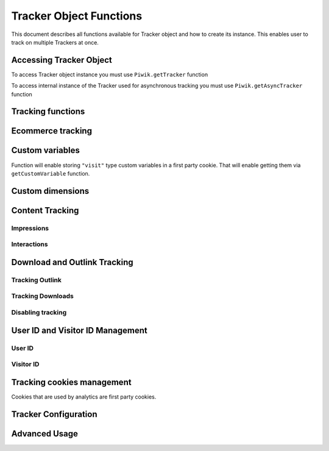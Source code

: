 .. highlight:: js
.. default-domain:: js

Tracker Object Functions
========================

This document describes all functions available for Tracker object and how to create its instance.
This enables user to track on multiple Trackers at once.

Accessing Tracker Object
------------------------

To access Tracker object instance you must use  ``Piwik.getTracker`` function

.. function:: Piwik.getTracker(trackerUrl, siteId)

    Getter for Analytics Tracker instance.

    :param string trackerUrl: **Required** Url for Tracker
    :param string siteId: **Required** Site Id that will be linked to tracked data.
    :returns: Analytics Tracker instance



To access internal instance of the Tracker used for asynchronous tracking you must use  ``Piwik.getAsyncTracker`` function

.. function:: Piwik.getAsyncTracker(trackerUrl, siteId)

    Getter for Analytics Tracker instance.

    :param string trackerUrl: **Required** Url for Tracker
    :param string siteId: **Required** Site Id that will be linked to tracked data.
    :returns: Analytics Tracker instance

Tracking functions
------------------

.. function:: trackPageView([customPageTitle])

    Tracks a visit for page that function was run on.

    :param string customPageTitle: **Optional** Custom page title, for example ``document.title``

.. function:: trackEvent(category, action[, name, value])

    Tracks events that should not trigger on page load, but when user performs an action

    :param string category: **Required** Category of event.
    :param string action: **Required** Event action, for example ``"link click"``.
    :param string name: **Optional** Event name, for example ``"Cancel button"``.
    :param string value: **Optional** Event value.

.. function:: trackGoal(idGoal[, customRevenue, customData])

    Manualy tracks goal (conversion).

    :param int/string idGoal: **Required** Id of goal.
    :param int/float customRevenue: **Optional** Revenue value
    :param mixed customData: **Optional** Object with `Custom dimensions <Custom dimensions_>`_.

.. todo:: What else can be in customData?

.. function:: trackSiteSearch(keyword[, category, resultCount])

    Function that tracks internal site searches.

    :param string keyword: **Required** String containing keyword that was searched.
    :param string/boolean category: **Optional** String with category selected in search engine, can set it to false when not used.
    :param number/boolean searchCount:  **Optional** Number of results on the results page, can be set to false when not used.

.. function:: enableHeartBeatTimer(delay)

    When user will enter single page on visit we will assume that total time spent on website was 0 ms.
    This Function will enable to measure that time more accurately.

    :param number delay: **Required** Time in seconds, when Tracker will send another request with heartbeat, default ``30``

.. function:: enableCrossDomainLinking()

    Function that will enable cross domain linking. That way visitors across domains will be linked.

.. function:: setCrossDomainLinkingTimeout(timeout)

    Function will change default time in which two visits across domains will be linked.

    :param number timeout: **Required** Time in seconds in which two visits across domains will be linked. Default is ``180``.

Ecommerce tracking
------------------

.. function:: addEcommerceItem(productSKU[, productName, productCategory, price, quantity])

    Function that adds ecommerce item, can be used when adding and removing items from cart.

    :param string productSKU: **Required** String with product stock-keeping unit.
    :param string productName: **Optional** String with product name.
    :param Array<string> productCategory: **Optional** Product category, can be written as Array with up to 5 elements.
    :param string price: **Optional** String with product price.
    :param string quantity: **Optional** String with product quantity.

.. function:: trackEcommerceOrder(orderId, orderGrandTotal[, orderSubTotal, orderTax, orderShipping, orderDiscount])

    Function that tracks Ecommerce order, also tracks all items previously added.

    :param string orderId: **Required** Unique order ID.
    :param number orderGrandTotal: **Required** Order Revenue grand total  - tax, shipping and discount included.
    :param number orderSubTotal: **Optional** Order sub total - without shipping.
    :param number orderTax: **Optional** Order tax amount.
    :param number orderShipping: **Optional** Order shipping costs.
    :param number orderDiscount: **Optional** Order discount amount.

.. function:: trackEcommerceCartUpdate(grandTotal)

    Function that tracks shopping cart value. Use this each time there is a change in cart as the last function after
    adding cart items.

    :param number grandTotal:  **Required** Order Revenue grand total  - tax, shipping and discount included.

.. function:: setEcommerceView(productSKU[, productName, categoryName, productPrice])

    Function to track product or category page view, must be followed by ``trackPageView`` function.

    :param string productSKU: **Required** String with product stock-keeping unit.
    :param string productName: **Optional** String with product name.
    :param Array<string> productCategory: **Optional** Product category, can be written as Array with up to 5 elements.
    :param string price: **Optional** String with product price.


Custom variables
----------------

.. function:: setCustomVariable(index, name, value, scope)

    Function that sets a custom variable to be used later.

    :param string index: **Required** Number from 1 to 5 where variable is stored.
    :param string name: **Required** Name of the variable.
    :param string value: **Required** Value of the variable.
    :param string scope: **Required** Scope of the variable, ``"visit"`` or ``"page"``.

.. function:: deleteCustomVariable(index, scope)

    Function that will delete a custom variable.

    :param string index: **Required** Number from 1 to 5 where variable is stored.
    :param string scope: **Required** Scope of the variable, ``"visit"`` or ``"page"``.

.. function:: getCustomVariable(index, scope)

    Function that will return value of custom variable.

    :param string index: **Required** Number from 1 to 5 where variable is stored.
    :param string scope: **Required** Scope of the variable, ``"visit"`` or ``"page"``.

.. function:: storeCustomVariablesInCookie()

Function will enable storing ``"visit"`` type custom variables in a first party cookie.
That will enable getting them via ``getCustomVariable`` function.


Custom dimensions
-----------------

.. function:: setCustomDimension(customDimensionId, customDimensionValue)

    Function that sets a custom dimension to be used later.

    :param string customDimensionId: **Required** Id of custom dimension.
    :param string customDimensionValue: **Required** Value of custom dimension.

.. function:: deleteCustomDimension(customDimensionId)

    Function that will delete a custom dimension.

    :param string customDimensionId: **Required** Id of custom dimension.

.. function:: getCustomDimension(customDimensionId)

    Function that will return value of custom dimension.

    :param string customDimensionId: **Required** Id of custom dimension.

Content Tracking
----------------

Impressions
^^^^^^^^^^^

.. function:: trackAllContentImpressions()

    Function that will scan DOM for content blocks and tracks impressions after all page will load.

.. function:: trackVisibleContentImpressions([checkOnScroll, watchInterval])

    Function that will scan DOM for all visible content blocks and will track these impressions.

    :param boolean checkOnScroll: **Optional** Enables tracking content blocks that will be visible after scroll event.
    :param number watchInterval: **Optional**  Interval, in milliseconds between checking for new visible content. Periodic checks can be disabled for performance reasons by setting ``0``. Default value: ``750``.

.. function:: trackContentImpressionsWithinNode(domNode)

    Function that will scan domNode with its childrens for all content blocks and will track impressions.

    :param domNode domNode: **Required** DOM node with content blocks (with ``data-track-content`` attribute) inside.

.. function:: trackContentImpression(contentName, contentPiece, contentTarget)

    Function that manually tracks content impression.

    :param string contentName: **Required** String containing name of Content Impression.
    :param string contentPiece: **Required** String containing name of Content Impression Piece.
    :param string contentTarget: **Required** String containing url of Content Impression Target.

.. function:: logAllContentBlocksOnPage()

    Function that will print all content blocks in the console for debugging purposes.



Interactions
^^^^^^^^^^^^

.. function:: trackContentInteractionNode(domNode[, contentInteraction])

    Function that tracks interaction within domNode. Can be used as a function inside onClick attribute.

    :param domNode domNode: **Required** Node marked as content block or containing content blocks. If no content block
        will be found - nothing will be tracked.
    :param string contentInteraction: **Optional** Name of interaction (e.g. ``"click"``). Default value: ``"Unknown"``.

.. function:: trackContentInteraction(contentInteraction, contentPiece, contentTarget)

    Function that tracks content interaction using given data.

    :param string contentInteraction: **Required** Name of interaction (e.g. ``"click"``).
    :param string contentPiece: **Required** Name of Content Impression Piece.
    :param string contentTarget: **Required** Url of Content Impression Target.

Download and Outlink Tracking
-----------------------------

.. function:: trackLink(url, linkType[, customData, callback])

    Function that will manually track download or outlink depending on type.

    :param string url: **Required** Address that link points to.
    :param string linkType: **Required** Type of link, if is set to ``"link"`` it will track an outlink, if it is set to ``"download"`` it will track a download.
    :param object customData: **Optional** Object containing `Custom dimension <Custom dimensions_>`_ that should be linked to tracked link.
    :param function callback: **Optional** Function that should be triggered after tracking link.

Tracking Outlink
^^^^^^^^^^^^^^^^

.. function:: enableLinkTracking(enable)

    Function that will register all link as trackable. (left and middle mouse buttons are being treated the same, right mouse button is treated as "open in a new tab")

    :param boolean enable: **Required** Set it to true to track links, false to disable tracking.

.. function:: setLinkClasses(classes)

    Function that sets classes to be treated as outlink. (``piwik-link`` is the default one)

    :param array/string classes: **Required** String containing CSS class, can be written as array of strings.


Tracking Downloads
^^^^^^^^^^^^^^^^^^

.. function:: setDownloadClasses(classes)

    Function that sets classes to be treated as outlink. (``piwik_download`` is the default one)

    :param array/string classes: **Required** String containing CSS class, can be written as array of strings.

.. function:: setDownloadExtensions(extensions)

    Function that will set a list of file extension that will be automatically recognized as a download action.

    :param array/string extensions: **Required** List of extensions to be set. Can be written as string : ``"zip|rar"`` or an array: ``["zip", "rar"]``

.. function:: addDownloadExtensions(extensions)

    Function that will add extensions to list of known extensions to be automatically recognized as a download action.

    :param array/string extensions: **Required** List of extensions to be set. Can be written as string : ``"zip|rar"`` or an array: ``["zip", "rar"]``

.. function:: removeDownloadExtensions(extensions)

    Function that will remove extensions from list of known extensions to be automatically recognized as a download action.

    :param array/string extensions: **Required** List of extensions to be set. Can be written as string : ``"zip|rar"`` or an array: ``["zip", "rar"]``

.. function:: setLinkTrackingTimer(time)

    Function that will set delay between tracking and download;

    :param number time: **Required** Delay between tracking and download, written in miliseconds.

.. function:: getLinkTrackingTimer()

    Function that will return delay between tracking and download.

Disabling tracking
^^^^^^^^^^^^^^^^^^

.. function:: setIgnoreClasses(classes)

    Function that will set classes to be ignored in tracking download and outlinks.

    :param array/string classes: **Required** String containing CSS class, can be written as array of strings.

User ID and Visitor ID Management
---------------------------------

User ID
^^^^^^^

.. function:: getUserId()

    Function that will return userId.

.. function:: setUserId(userId)

    Function that will set user ID to this user.

    :param string userId: **Required** Unique, non empty string preserved for each user.

Visitor ID
^^^^^^^^^^

.. function:: getVisitorId()

    Function that will return 16 characters ID for the visitor.

.. function:: getVisitorInfo()

    Function that will return visitor cookie contents outputed in array.

Tracking cookies management
---------------------------

Cookies that are used by analytics are first party cookies.

.. function:: disableCookies()

    Function that will disable all first party cookies. Existing ones will be deleted in the next page view.

.. function:: deleteCookies()

    Function that will delete existing tracking cookies after next page view.

.. function:: hasCookies()

    Function that will return if cookies are enabled in this browser.

.. function:: setCookieNamePrefix(prefix)

    Function that will set prefix for analytics tracking cookies. Default is ``"_pk_"``

    :param string prefix: **Required** String that will replace default analytics tracking cookies prefix.

.. function:: setCookieDomain(domain)

    Function that will set domain for the analytics tracking cookies.

    :param string domain: **Required** Domain that will be set as cookie domain. For enabling subdomain you can use wildcard sign or dot.

.. function:: setCookiePath(path)

    Function that will set analytics tracking cookies path.

    :param string path: **Required** Path that will be set, default is ``"/"``

.. function:: setSecureCookie(bool)

    Function that will toggle Secure cookie flag on all first party cookies. (If you are using HTTPS)

    :param boolean bool: **Required** If set to true it will add Secure cookie flag.

.. function:: setVisitorCookieTimeout(seconds)

    Function that will set expire date for visitor cookies.

    :param number seconds: **Required** Seconds after which the cookie will expire. Default is 13 months.

.. function:: setReferralCookieTimeout(seconds)

    Function that will set expire date for referral cookies.

    :param number seconds: **Required** Seconds after which the cookie will expire. Default is 6 months.

.. function:: setSessionCookieTimeout(seconds)

    Function that will set expire date for session cookies.

    :param number seconds: **Required** Seconds after which the cookie will expire. Default is 30 minutes.

Tracker Configuration
---------------------

.. function:: setDocumentTitle([title])

    Function that will set document tile that is being sent with tracking data.

    :param string title: **Optional** String that will override default ``document.title``

.. function:: setDomains(domains)

    Function that will set array of domains to be treated as local. Wildcards, dots are supported for subdomains.

    :param array<string> domains: **Required** Array of hostnames written as strings.

.. function:: setCustomUrl(customUrl)

    Function that will override default page's reported URL.

    :param string customUrl: **Required** Value that will override default URL.

.. function:: setReferrerUrl(url)

    Function that will override detected HttpReferer.

    :param string url: **Required** Value that will override HttpReferer.

.. function:: setApiUrl(url)

    Function that will set Analytics HTTP API URL endpoint. Usually root directory of analytics.

    :param string url: **Required** Path to Analytics HTTP API URL

.. function:: getPiwikUrl()

    Function that will return Analytics server URL.

.. function:: getCurrentUrl()

    Function that will return current url of the page. Custom URL will be returned if set.

.. function:: discardHashTag(enableFilter)

    Function that will toggle url hash tag recording.

    :param boolean enableFilter: **Required** If set to true hash tags won't be recorded.

.. function:: setGenerationTimeMs(generationTime)

    Function that override DOM Timing API provided time needed to download page.

    :param number generationTime: **Required** Time that will take to download page, in milliseconds.

.. function:: appendToTrackingUrl(appendToUrl)

    Function that will append a custom string to the tracking url.

    :param string appendToUrl: **Required** String tht will be added to the tracking url.

.. function:: setDoNotTrack(enable)

    Function that will disable tracking users who set the Do Not Track setting.

    :param boolean enable: **Required** When set to true tracking wont occur.

.. function:: killFrame()

    Function that will block site from being iframed.

.. function:: redirectFile(url)

    Function that will force browser to load URL if the tracked web page was saved as file.

    :param string url: **Required** Url that should be loaded.

.. function:: setHeartBeatTimer(minimumVisitLength, heartBeatDelay)

    Function that sets for how long the page has been viewed if the minimumVisitLength is attained.

    :param number minimumVisitLength: **Required** Minimum visit length in seconds.
    :param number heartBeatDelay: **Required** Update sever time threshold.

.. function:: getAttributionInfo()

    Function that will return visitor attribution array. (Referer and Campaign data)

.. function:: getAttributionCampaignName()

    Function that will return Attribution Campaign name.

.. function:: getAttributionCampaignKeyword()

    Function that will return Attribution Campaign keywords.

.. function:: getAttributionReferrerTimestamp()

    Function that will return Attribution Referrer timestamp.

.. function:: getAttributionReferrerUrl()

    Function that will return Attribution Referer Url.

.. function:: setCampaignNameKey(name)

    Function that will set campaign name parameters.

    :param string name: **Required** Campaign name.

.. function:: setCampaignKeywordKey(keyword)

    Function that will set campaign keyword parameters.

    :param array<string> keyword: **Required** Keyword parameters.

.. function:: setConversionAttributionFirstReferrer(bool)

    Function that will set if attribute will conversion to the first referrer

    :param boolean bool: **Required** If set to true attribute will convert to the first referrer otherwise it will be converted to most recent referrer.


Advanced Usage
--------------

.. function:: addListener(domElement)

    Function will add click listener to link element.

    :param DOMElement domElement: **Required** Element that click will trigger logging the click automatically.

.. function:: setRequestMethod(method)

    Function that will set the request method.

    .. todo:: Check if parameter is really required (it has default value in it's description).
    .. todo:: Check if it's needed to mention same domain or CORS setup for "POST".

    :param string method: **Required** Method that will be used in requests. ``"GET"`` or ``"POST"`` are supported. The default is ``"GET"``

.. function:: setCustomRequestProcessing(function)

    Function that will process the request content.  The function will be called once the request (query parameters string) has been prepared, and before the request content is sent.

    .. todo::
        Change description to be more clear. I can't tell how passed function is used and what are it's parameters.
        It's mentioned in https://help.piwik.pro/account-basics/javascript-tracking-client/ but that description is also
        vague.

    .. todo:: Add parameter description.

.. function:: setRequestContentType(contentType)

    Function that will set request Content-Type header. Used when ``"POST"`` method is set in ``setRequestMethod``

    :param string contentType: **Required** Content-Type value to be set.